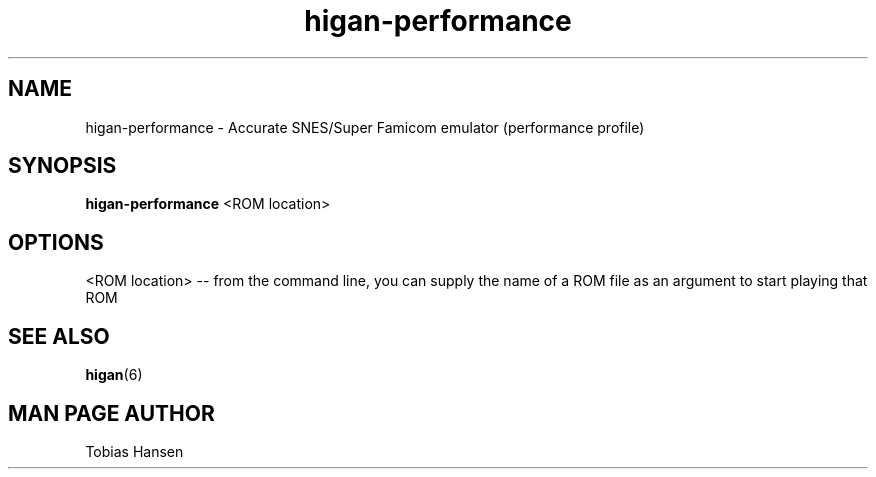 .TH higan\-performance 6 "August 5, 2011"
.SH NAME
higan\-performance \- Accurate SNES/Super Famicom emulator (performance profile)
.SH SYNOPSIS
.B higan\-performance
<ROM location>
.SH OPTIONS
<ROM location> \-\- from the command line, you can supply the name of a ROM file as
an argument to start playing that ROM

.SH SEE ALSO

\fBhigan\fR(6)

.SH MAN PAGE AUTHOR
Tobias Hansen

